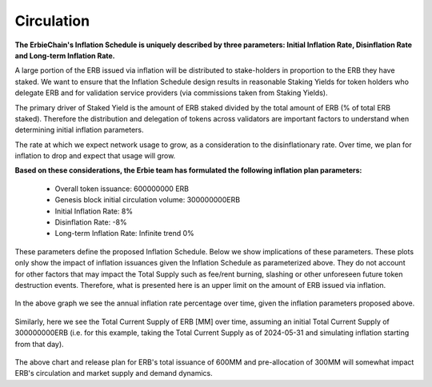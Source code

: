 Circulation
============================================================

**The ErbieChain's Inflation Schedule is uniquely described by three parameters: Initial Inflation Rate, Disinflation Rate and Long-term Inflation Rate.**

A large portion of the ERB issued via inflation will be distributed to stake-holders in proportion to the ERB they have staked. We want to ensure that the Inflation Schedule design results in reasonable Staking Yields for token holders who delegate ERB and for validation service providers (via commissions taken from Staking Yields).

The primary driver of Staked Yield is the amount of ERB staked divided by the total amount of ERB (% of total ERB staked). Therefore the distribution and delegation of tokens across validators are important factors to understand when determining initial inflation parameters.

The rate at which we expect network usage to grow, as a consideration to the disinflationary rate. Over time, we plan for inflation to drop and expect that usage will grow.

**Based on these considerations, the Erbie team has formulated the following inflation plan parameters:**

  - Overall token issuance: 600000000 ERB
  - Genesis block initial circulation volume: 300000000ERB
  - Initial Inflation Rate: 8%
  - Disinflation Rate: -8%
  - Long-term Inflation Rate: Infinite trend 0%

These parameters define the proposed Inflation Schedule. Below we show implications of these parameters. These plots only show the impact of inflation issuances given the Inflation Schedule as parameterized above. They do not account for other factors that may impact the Total Supply such as fee/rent burning, slashing or other unforeseen future token destruction events. Therefore, what is presented here is an upper limit on the amount of ERB issued via inflation.

    .. image:: issuance-1.jpg

In the above graph we see the annual inflation rate percentage over time, given the inflation parameters proposed above.

    .. image:: issuance-2.jpg

Similarly, here we see the Total Current Supply of ERB [MM] over time, assuming an initial Total Current Supply of 300000000ERB (i.e. for this example, taking the Total Current Supply as of 2024-05-31 and simulating inflation starting from that day).

    .. image:: issuance-3.jpg

    .. image:: issuance-4.png

    .. image:: issuance-5.jpg

    .. image:: issuance-6.png

The above chart and release plan for ERB's total issuance of 600MM and pre-allocation of 300MM will somewhat impact ERB's circulation and market supply and demand dynamics.